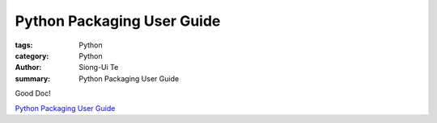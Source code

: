 Python Packaging User Guide
###########################

:tags: Python
:category: Python
:author: Siong-Ui Te
:summary: Python Packaging User Guide

Good Doc!

`Python Packaging User Guide`_


.. _`Python Packaging User Guide`: https://python-packaging-user-guide.readthedocs.org/
